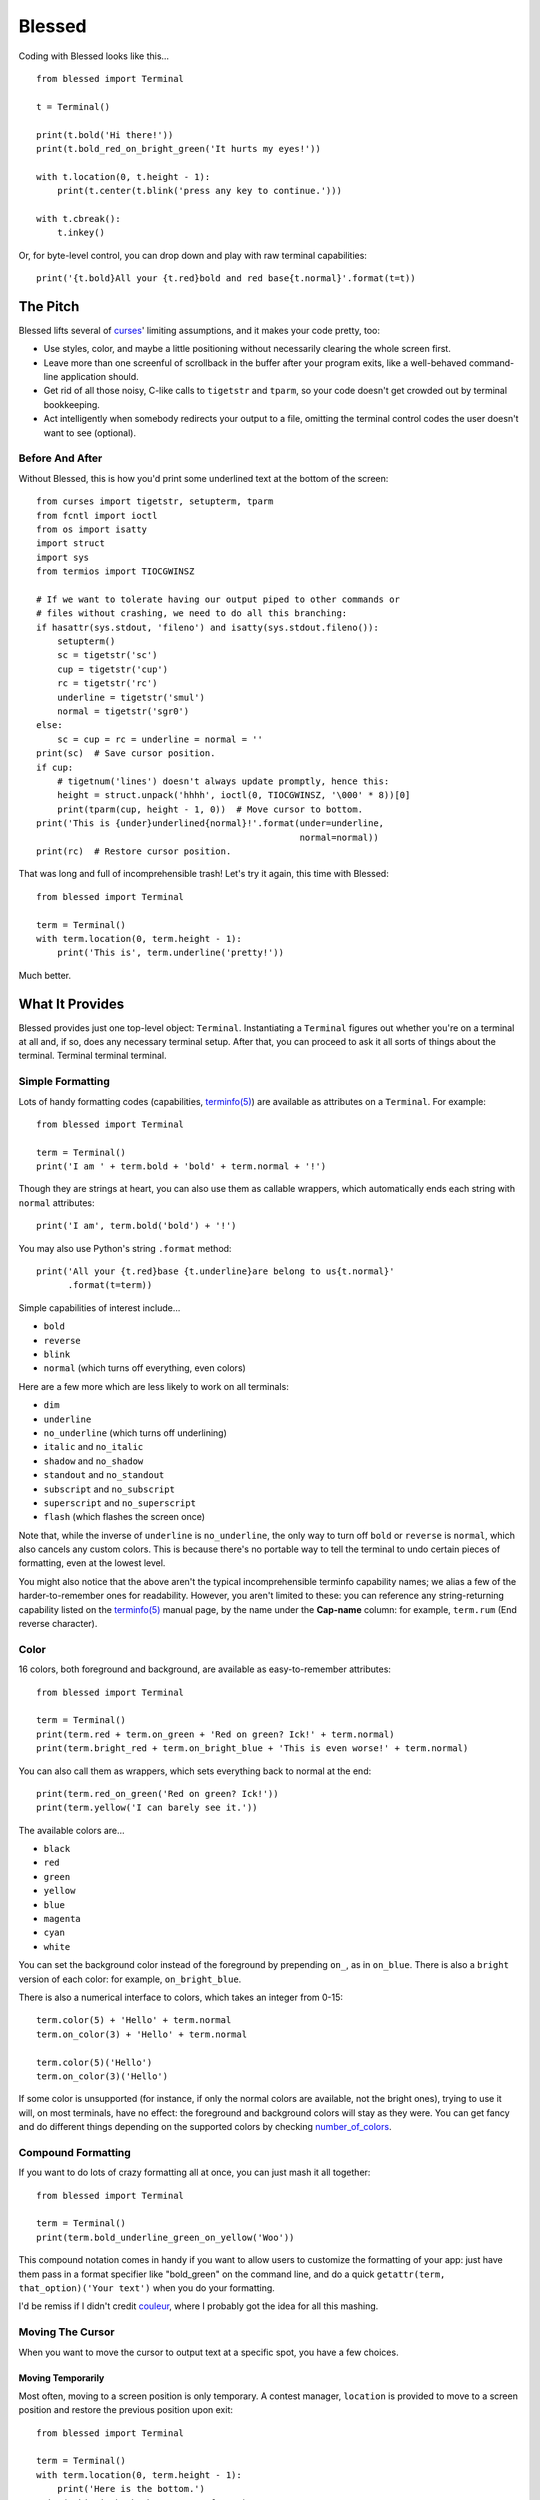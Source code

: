 =======
Blessed
=======

Coding with Blessed looks like this... ::

    from blessed import Terminal

    t = Terminal()

    print(t.bold('Hi there!'))
    print(t.bold_red_on_bright_green('It hurts my eyes!'))

    with t.location(0, t.height - 1):
        print(t.center(t.blink('press any key to continue.')))

    with t.cbreak():
        t.inkey()

Or, for byte-level control, you can drop down and play with raw terminal
capabilities::

    print('{t.bold}All your {t.red}bold and red base{t.normal}'.format(t=t))

The Pitch
=========

Blessed lifts several of curses_' limiting assumptions, and it makes your
code pretty, too:

* Use styles, color, and maybe a little positioning without necessarily
  clearing the whole screen first.
* Leave more than one screenful of scrollback in the buffer after your program
  exits, like a well-behaved command-line application should.
* Get rid of all those noisy, C-like calls to ``tigetstr`` and ``tparm``, so
  your code doesn't get crowded out by terminal bookkeeping.
* Act intelligently when somebody redirects your output to a file, omitting the
  terminal control codes the user doesn't want to see (optional).

.. _curses: http://docs.python.org/library/curses.html

Before And After
----------------

Without Blessed, this is how you'd print some underlined text at the bottom
of the screen::

    from curses import tigetstr, setupterm, tparm
    from fcntl import ioctl
    from os import isatty
    import struct
    import sys
    from termios import TIOCGWINSZ

    # If we want to tolerate having our output piped to other commands or
    # files without crashing, we need to do all this branching:
    if hasattr(sys.stdout, 'fileno') and isatty(sys.stdout.fileno()):
        setupterm()
        sc = tigetstr('sc')
        cup = tigetstr('cup')
        rc = tigetstr('rc')
        underline = tigetstr('smul')
        normal = tigetstr('sgr0')
    else:
        sc = cup = rc = underline = normal = ''
    print(sc)  # Save cursor position.
    if cup:
        # tigetnum('lines') doesn't always update promptly, hence this:
        height = struct.unpack('hhhh', ioctl(0, TIOCGWINSZ, '\000' * 8))[0]
        print(tparm(cup, height - 1, 0))  # Move cursor to bottom.
    print('This is {under}underlined{normal}!'.format(under=underline,
                                                      normal=normal))
    print(rc)  # Restore cursor position.

That was long and full of incomprehensible trash! Let's try it again, this time
with Blessed::

    from blessed import Terminal

    term = Terminal()
    with term.location(0, term.height - 1):
        print('This is', term.underline('pretty!'))

Much better.

What It Provides
================

Blessed provides just one top-level object: ``Terminal``. Instantiating a
``Terminal`` figures out whether you're on a terminal at all and, if so, does
any necessary terminal setup. After that, you can proceed to ask it all sorts
of things about the terminal. Terminal terminal terminal.

Simple Formatting
-----------------

Lots of handy formatting codes (capabilities, `terminfo(5)`_) are available
as attributes on a ``Terminal``. For example::

    from blessed import Terminal

    term = Terminal()
    print('I am ' + term.bold + 'bold' + term.normal + '!')

Though they are strings at heart, you can also use them as callable wrappers,
which automatically ends each string with ``normal`` attributes::

    print('I am', term.bold('bold') + '!')

You may also use Python's string ``.format`` method::

    print('All your {t.red}base {t.underline}are belong to us{t.normal}'
          .format(t=term))

Simple capabilities of interest include...

* ``bold``
* ``reverse``
* ``blink``
* ``normal`` (which turns off everything, even colors)

Here are a few more which are less likely to work on all terminals:

* ``dim``
* ``underline``
* ``no_underline`` (which turns off underlining)
* ``italic`` and ``no_italic``
* ``shadow`` and ``no_shadow``
* ``standout`` and ``no_standout``
* ``subscript`` and ``no_subscript``
* ``superscript`` and ``no_superscript``
* ``flash`` (which flashes the screen once)

Note that, while the inverse of ``underline`` is ``no_underline``, the only way
to turn off ``bold`` or ``reverse`` is ``normal``, which also cancels any
custom colors. This is because there's no portable way to tell the terminal to
undo certain pieces of formatting, even at the lowest level.

You might also notice that the above aren't the typical incomprehensible
terminfo capability names; we alias a few of the harder-to-remember ones for
readability. However, you aren't limited to these: you can reference any
string-returning capability listed on the `terminfo(5)`_ manual page, by the name
under the **Cap-name** column: for example, ``term.rum`` (End reverse character).

.. _`terminfo(5)`: http://www.openbsd.org/cgi-bin/man.cgi?query=terminfo&apropos=0&sektion=5

Color
-----

16 colors, both foreground and background, are available as easy-to-remember
attributes::

    from blessed import Terminal

    term = Terminal()
    print(term.red + term.on_green + 'Red on green? Ick!' + term.normal)
    print(term.bright_red + term.on_bright_blue + 'This is even worse!' + term.normal)

You can also call them as wrappers, which sets everything back to normal at the
end::

    print(term.red_on_green('Red on green? Ick!'))
    print(term.yellow('I can barely see it.'))

The available colors are...

* ``black``
* ``red``
* ``green``
* ``yellow``
* ``blue``
* ``magenta``
* ``cyan``
* ``white``

You can set the background color instead of the foreground by prepending
``on_``, as in ``on_blue``. There is also a ``bright`` version of each color:
for example, ``on_bright_blue``.

There is also a numerical interface to colors, which takes an integer from
0-15::

    term.color(5) + 'Hello' + term.normal
    term.on_color(3) + 'Hello' + term.normal

    term.color(5)('Hello')
    term.on_color(3)('Hello')

If some color is unsupported (for instance, if only the normal colors are
available, not the bright ones), trying to use it will, on most terminals, have
no effect: the foreground and background colors will stay as they were. You can
get fancy and do different things depending on the supported colors by checking
`number_of_colors`_.

.. _`number_of_colors`: http://packages.python.org/blessed/#blessed.Terminal.number_of_colors

Compound Formatting
-------------------

If you want to do lots of crazy formatting all at once, you can just mash it
all together::

    from blessed import Terminal

    term = Terminal()
    print(term.bold_underline_green_on_yellow('Woo'))

This compound notation comes in handy if you want to allow users to customize
the formatting of your app: just have them pass in a format specifier like
"bold_green" on the command line, and do a quick ``getattr(term,
that_option)('Your text')`` when you do your formatting.

I'd be remiss if I didn't credit couleur_, where I probably got the idea for
all this mashing.

.. _couleur: http://pypi.python.org/pypi/couleur

Moving The Cursor
-----------------

When you want to move the cursor to output text at a specific spot, you have
a few choices.

Moving Temporarily
~~~~~~~~~~~~~~~~~~

Most often, moving to a screen position is only temporary. A contest manager,
``location`` is provided to move to a screen position and restore the previous
position upon exit::

    from blessed import Terminal

    term = Terminal()
    with term.location(0, term.height - 1):
        print('Here is the bottom.')
    print('This is back where I came from.')

Parameters to ``location()`` are ``x`` and then ``y``, but you can also pass
just one of them, leaving the other alone. For example... ::

    with term.location(y=10):
        print('We changed just the row.')

If you're doing a series of ``move`` calls (see below) and want to return the
cursor to its original position afterward, call ``location()`` with no
arguments, and it will do only the position restoring::

    with term.location():
        print(term.move(1, 1) + 'Hi')
        print(term.move(9, 9) + 'Mom')

Note that, since ``location()`` uses the terminal's built-in
position-remembering machinery, you can't usefully nest multiple calls. Use
``location()`` at the outermost spot, and use simpler things like ``move``
inside.

Moving Permanently
~~~~~~~~~~~~~~~~~~

If you just want to move and aren't worried about returning, do something like
this::

    from blessed import Terminal

    term = Terminal()
    print(term.move(10, 1) + 'Hi, mom!')

``move``
  Position the cursor elsewhere. Parameters are y coordinate, then x
  coordinate.
``move_x``
  Move the cursor to the given column.
``move_y``
  Move the cursor to the given row.

How does all this work? These are simply more terminal capabilities, wrapped to
give them nicer names. The added wrinkle--that they take parameters--is also
given a pleasant treatment: rather than making you dig up ``tparm()`` all the
time, we simply make these capabilities into callable strings. You'd get the
raw capability strings if you were to just print them, but they're fully
parametrized if you pass params to them as if they were functions.

Consequently, you can also reference any other string-returning capability
listed on the `terminfo man page`_ by its name under the "Cap-name" column.


.. _`terminfo(5)`: http://www.openbsd.org/cgi-bin/man.cgi?query=terminfo&apropos=0&sektion=5

One-Notch Movement
~~~~~~~~~~~~~~~~~~

Finally, there are some parameterless movement capabilities that move the
cursor one character in various directions:

* ``move_left``
* ``move_right``
* ``move_up``
* ``move_down``

For example... ::

    print(term.move_up + 'Howdy!')

Height And Width
----------------

It's simple to get the height and width of the terminal, in characters::

    from blessed import Terminal

    term = Terminal()
    height = term.height
    width = term.width

These are newly updated each time you ask for them, so they're safe to use from
SIGWINCH handlers.

Clearing The Screen
-------------------

Blessed provides syntactic sugar over some screen-clearing capabilities:

``clear``
  Clear the whole screen.
``clear_eol``
  Clear to the end of the line.
``clear_bol``
  Clear backward to the beginning of the line.
``clear_eos``
  Clear to the end of screen.

Full-Screen Mode
----------------

If you've ever noticed a program, such as an editor, restores the previous
screen state (Your shell prompt) after exiting, you're seeing the
``enter_fullscreen`` and ``exit_fullscreen`` attributes in effect.

``enter_fullscreen``
    Switch to alternate screen, previous screen is stored by terminal driver.
``exit_fullscreen``
    Switch back to standard screen, restoring the same termnal state.

There's also a context manager you can use as a shortcut::

    from blessed import Terminal

    term = Terminal()
    with term.fullscreen():
        print(term.move_y(term.height/2) +
              term.center('press any key'))
        term.inkey()

Pipe Savvy
----------

If your program isn't attached to a terminal, such as piped to a program
like ``less(1)`` or redirected to a file, all the capability attributes on
``Terminal`` will return empty strings. You'll get a nice-looking file without
any formatting codes gumming up the works.

If you want to override this, such as using ``less -r``, pass argument
``force_styling=True`` to the ``Terminal`` constructor.

In any case, there is a ``does_styling`` attribute on ``Terminal`` that lets
you see whether the terminal attached to the output stream is capable of
formatting.  If it is ``False``, you may refrain from drawing progress
bars and other frippery and just stick to content::

    from blessed import Terminal

    term = Terminal()
    if term.does_styling:
        with term.location(0, term.height - 1):
            print('Progress: [=======>   ]')
    print(term.bold('Important stuff'))

Sequence Awareness
------------------

Blessed may measure the printable width of strings containing sequences,
providing ``.center``, ``.ljust``, and ``.rjust`` methods, using the
terminal screen's width as the default ``width`` value::

    from blessed import Terminal

    term = Terminal()
    with term.location(y=term.height / 2):
        print (term.center(term.bold('X'))

Any string containing sequences may have its printable length measured using the
``.length`` method. Additionally, ``textwrap.wrap()`` is supplied on the Terminal
class as method ``.wrap`` method that is also sequence-aware, so now you may
word-wrap strings containing sequences.  The following example displays a poem
from Tao Te Ching, word-wrapped to 25 columns::

    from blessed import Terminal

    t = Terminal()

    poem = u''.join((term.bold_blue('Plan difficult tasks '),
                     term.bold_black('through the simplest tasks'),
                     term.bold_cyan('Achieve large tasks '),
                     term.cyan('through the smallest tasks'))
    for line in poem:
        print('\n'.join(term.wrap(line, width=25,
                                  subsequent_indent=' ' * 4)))

Keyboard Input
--------------

You may have noticed that the built-in python ``raw_input`` doesn't return
until the return key is pressed (line buffering). Special `termios(4)`_ routines
are required to enter Non-canonical, known in curses as `cbreak(3)_`.

You may also have noticed that special keys, such as arrow keys, actually
input several byte characters, and different terminals send different strings.

Finally, you may have noticed characters such as ä from ``raw_input`` are also
several byte characters in a sequence ('\xc3\xa4') that must be decoded.

Handling all of these possibilities can be quite difficult, but Blessed has
you covered!

cbreak
~~~~~~

The context manager ``cbreak`` can be used to enter key-at-a-time mode.
Any keypress by the user is immediately value::

    from blessed import Terminal
    import sys

    t = Terminal()

    with t.cbreak():
        # blocks until any key is pressed.
        sys.stdin.read(1)

inkey
~~~~~

The method ``inkey`` resolves many issues with terminal input by returning
a unicode-derived ``Keypress`` instance. Although its return value may be
printed, joined with, or compared to other unicode strings, it also provides
the special attributes ``is_sequence`` (bool), ``code`` (int),
and ``name`` (str)::

    from blessed import Terminal

    t = Terminal()

    print("press 'q' to quit.")
    with t.cbreak():
        val = None
        while val not in (u'q', u'Q',):
            val = t.inkey(timeout=5)
            if not val:
               # timeout
               print("It sure is quiet in here ...")
            elif val.is_sequence:
               print("got sequence: {}.".format((str(val), val.name, val.code)))
            elif val:
               print("got {}.".format(val))
        print('bye!')

Its output might appear as::

    got sequence: ('\x1b[A', 'KEY_UP', 259).
    got sequence: ('\x1b[1;2A', 'KEY_SUP', 337).
    got sequence: ('\x1b[17~', 'KEY_F6', 270).
    got sequence: ('\x1b', 'KEY_ESCAPE', 361).
    got sequence: ('\n', 'KEY_ENTER', 343).
    got /.
    It sure is quiet in here ...
    got sequence: ('\x1bOP', 'KEY_F1', 265).
    It sure is quiet in here ...
    got q.
    bye!

.. _`cbreak(3)`: www.openbsd.org/cgi-bin/man.cgi?query=cbreak&apropos=0&sektion=3
.. _`termios(4)`: www.openbsd.org/cgi-bin/man.cgi?query=termios&apropos=0&sektion=4


Shopping List
=============

There are decades of legacy tied up in terminal interaction, so attention to
detail and behavior in edge cases make a difference. Here are some ways
Blessed has your back:

* Uses the `terminfo(5)`_ database so it works with any terminal type
* Provides up-to-the-moment terminal height and width, so you can respond to
  terminal size changes (SIGWINCH signals). (Most other libraries query the
  ``COLUMNS`` and ``LINES`` environment variables or the ``cols`` or ``lines``
  terminal capabilities, which don't update promptly, if at all.)
* Avoids making a mess if the output gets piped to a non-terminal.
* Works great with standard Python string formatting.
* Provides convenient access to **all** terminal capabilities.
* Outputs to any file-like object (StringIO, file), not just stdout.
* Keeps a minimum of internal state, so you can feel free to mix and match with
  calls to curses or whatever other terminal libraries you like

Blessed does not provide...

* Native color support on the Windows command prompt. However, it should work
  when used in concert with colorama_.

.. _colorama: http://pypi.python.org/pypi/colorama/0.2.4

Bugs
====

Bugs or suggestions? Visit the `issue tracker`_.

.. _`issue tracker`: https://github.com/jquast/blessed/issues/

.. image:: https://secure.travis-ci.org/jquast/blessed.png


License
=======

Blessed is derived from Blessings, which is under the MIT License, and
shares the same. See the LICENSE file.

Version History
===============

1.7
  * introduced context manager ``cbreak`` which is equivalent to ``tty.cbreak``,
    placing the terminal in 'cooked' mode, allowing input from stdin to be read
    as each key is pressed (line-buffering disabled).

  * Forked github project 'erikrose/blessings' to 'jquast/blessed', this
    project was previously known as 'blessings' version 1.6 and prior.
  * Created ``python setup.py develop`` for developer environment.
  * Converted nosetests to pytest, use ``python setup.py test``.
  * introduced ``@as_subprocess`` to discover and resolve various issues.
  * cannot call ``setupterm()`` more than once per process -- issue a
    warning about what terminal kind subsequent calls will use.
  * resolved issue ``number_of_colors`` fails when ``does_styling`` is
    ``False``. resolves piping tests output to stdout.
  * removed pokemon ``curses.error`` exceptions.
  * warn and set ``does_styling`` set ``False`` when TERM is unset or unknown.
  * allow unsupported terminal capabilities to be callable just as supported
    capabilities, so that the return value of ``term.color(n)`` may be called
    on terminals without color capabilities.
  * attributes that should be read-only have now raise exception when
    re-assigned (properties).
  * introduced ``term.center()``, ``term.rjust()``, and ``term.ljust()``,
    allows text containing sequences to be aligned to screen or argument
    ``width``.
  * introduced ``term.wrap()``, allows text containing sequences to be
    word-wrapped without breaking mid-sequence and honoring their printable
    width.
  * introduced method ``inkey()``, which will return 1 or more characters as
    a unicode sequence, with attributes ``.code`` and ``.name`` non-None when
    a multibyte sequence is received, allowing arrow keys and such to be
    detected. Optional value ``timeout`` allows timed polling or blocking.

1.6
  * Add ``does_styling`` property. This takes ``force_styling`` into account
    and should replace most uses of ``is_a_tty``.
  * Make ``is_a_tty`` a read-only property, like ``does_styling``. Writing to
    it never would have done anything constructive.
  * Add ``fullscreen()`` and ``hidden_cursor()`` to the auto-generated docs.

1.5.1
  * Clean up fabfile, removing the redundant ``test`` command.
  * Add Travis support.
  * Make ``python setup.py test`` work without spurious errors on 2.6.
  * Work around a tox parsing bug in its config file.
  * Make context managers clean up after themselves even if there's an
    exception. (Vitja Makarov)
  * Parametrizing a capability no longer crashes when there is no tty. (Vitja
    Makarov)

1.5
  * Add syntactic sugar and documentation for ``enter_fullscreen`` and
    ``exit_fullscreen``.
  * Add context managers ``fullscreen()`` and ``hidden_cursor()``.
  * Now you can force a ``Terminal`` never to emit styles by passing
    ``force_styling=None``.

1.4
  * Add syntactic sugar for cursor visibility control and single-space-movement
    capabilities.
  * Endorse the ``location()`` idiom for restoring cursor position after a
    series of manual movements.
  * Fix a bug in which ``location()`` wouldn't do anything when passed zeroes.
  * Allow tests to be run with ``python setup.py test``.

1.3
  * Added ``number_of_colors``, which tells you how many colors the terminal
    supports.
  * Made ``color(n)`` and ``on_color(n)`` callable to wrap a string, like the
    named colors can. Also, make them both fall back to the ``setf`` and
    ``setb`` capabilities (like the named colors do) if the ANSI ``setaf`` and
    ``setab`` aren't available.
  * Allowed ``color`` attr to act as an unparametrized string, not just a
    callable.
  * Made ``height`` and ``width`` examine any passed-in stream before falling
    back to stdout. (This rarely if ever affects actual behavior; it's mostly
    philosophical.)
  * Made caching simpler and slightly more efficient.
  * Got rid of a reference cycle between Terminals and FormattingStrings.
  * Updated docs to reflect that terminal addressing (as in ``location()``) is
    0-based.

1.2
  * Added support for Python 3! We need 3.2.3 or greater, because the curses
    library couldn't decide whether to accept strs or bytes before that
    (http://bugs.python.org/issue10570).
  * Everything that comes out of the library is now unicode. This lets us
    support Python 3 without making a mess of the code, and Python 2 should
    continue to work unless you were testing types (and badly). Please file a
    bug if this causes trouble for you.
  * Changed to the MIT License for better world domination.
  * Added Sphinx docs.

1.1
  * Added nicely named attributes for colors.
  * Introduced compound formatting.
  * Added wrapper behavior for styling and colors.
  * Let you force capabilities to be non-empty, even if the output stream is
    not a terminal.
  * Added the ``is_a_tty`` attribute for telling whether the output stream is a
    terminal.
  * Sugared the remaining interesting string capabilities.
  * Let ``location()`` operate on just an x *or* y coordinate.

1.0
  * Extracted Blessings from nose-progressive, my `progress-bar-having,
    traceback-shortcutting, rootin', tootin' testrunner`_. It provided the
    tootin' functionality.

.. _`progress-bar-having, traceback-shortcutting, rootin', tootin' testrunner`: http://pypi.python.org/pypi/nose-progressive/
